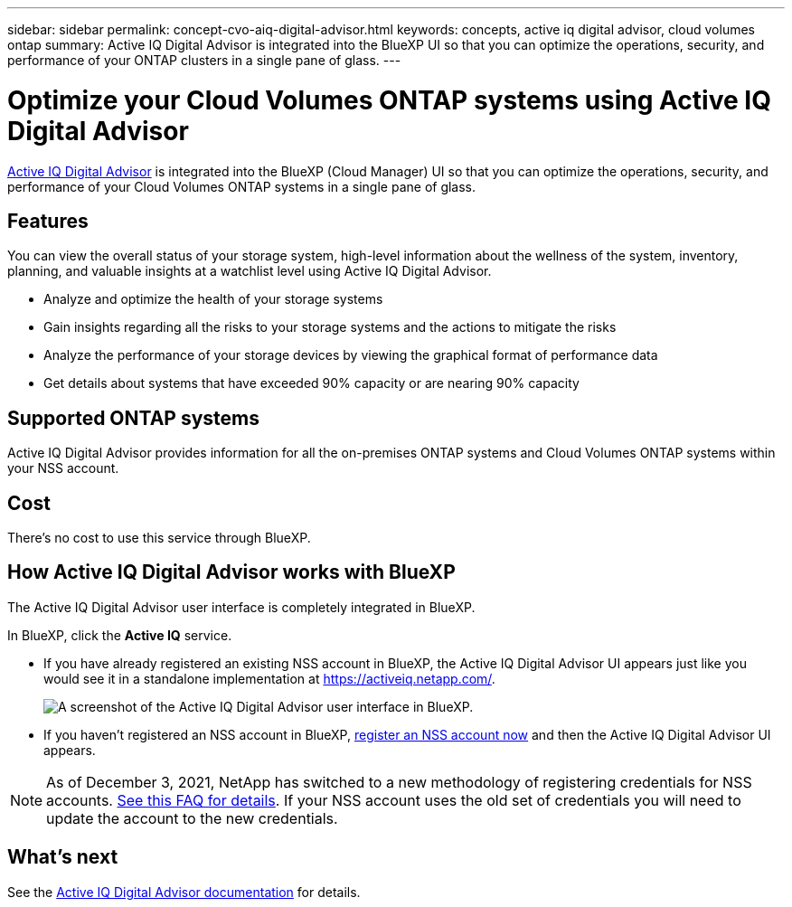 ---
sidebar: sidebar
permalink: concept-cvo-aiq-digital-advisor.html
keywords: concepts, active iq digital advisor, cloud volumes ontap
summary: Active IQ Digital Advisor is integrated into the BlueXP UI so that you can optimize the operations, security, and performance of your ONTAP clusters in a single pane of glass.
---

= Optimize your Cloud Volumes ONTAP systems using Active IQ Digital Advisor
:hardbreaks:
:nofooter:
:icons: font
:linkattrs:
:imagesdir: ./media/

[.lead]
https://www.netapp.com/services/support/active-iq/[Active IQ Digital Advisor] is integrated into the BlueXP (Cloud Manager) UI so that you can optimize the operations, security, and performance of your Cloud Volumes ONTAP systems in a single pane of glass.

== Features

You can view the overall status of your storage system, high-level information about the wellness of the system, inventory, planning, and valuable insights at a watchlist level using Active IQ Digital Advisor.

* Analyze and optimize the health of your storage systems
* Gain insights regarding all the risks to your storage systems and the actions to mitigate the risks
* Analyze the performance of your storage devices by viewing the graphical format of performance data
* Get details about systems that have exceeded 90% capacity or are nearing 90% capacity

== Supported ONTAP systems

Active IQ Digital Advisor provides information for all the on-premises ONTAP systems and Cloud Volumes ONTAP systems within your NSS account.

== Cost

There's no cost to use this service through BlueXP.

== How Active IQ Digital Advisor works with BlueXP

The Active IQ Digital Advisor user interface is completely integrated in BlueXP.

In BlueXP, click the *Active IQ* service.

* If you have already registered an existing NSS account in BlueXP, the Active IQ Digital Advisor UI appears just like you would see it in a standalone implementation at https://activeiq.netapp.com/.
+
image:screenshot_aiq_digital_advisor.png[A screenshot of the Active IQ Digital Advisor user interface in BlueXP.]

* If you haven't registered an NSS account in BlueXP, https://docs.netapp.com/us-en/cloud-manager-setup-admin/task-adding-nss-accounts.html[register an NSS account now^] and then the Active IQ Digital Advisor UI appears.

NOTE: As of December 3, 2021, NetApp has switched to a new methodology of registering credentials for NSS accounts. https://kb.netapp.com/Advice_and_Troubleshooting/Miscellaneous/FAQs_for_NetApp_adoption_of_MS_Azure_AD_B2C_for_login[See this FAQ for details]. If your NSS account uses the old set of credentials you will need to update the account to the new credentials.

== What's next

See the https://docs.netapp.com/us-en/active-iq/index.html[Active IQ Digital Advisor documentation] for details.
